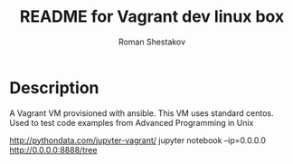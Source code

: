 #+TITLE: README for Vagrant dev linux box
#+AUTHOR:   Roman Shestakov
#+LANGUAGE: en

* Description

A Vagrant VM provisioned with ansible. This VM uses standard centos.
Used to test code examples from Advanced Programming in Unix



http://pythondata.com/jupyter-vagrant/
jupyter notebook --ip=0.0.0.0
http://0.0.0.0:8888/tree

